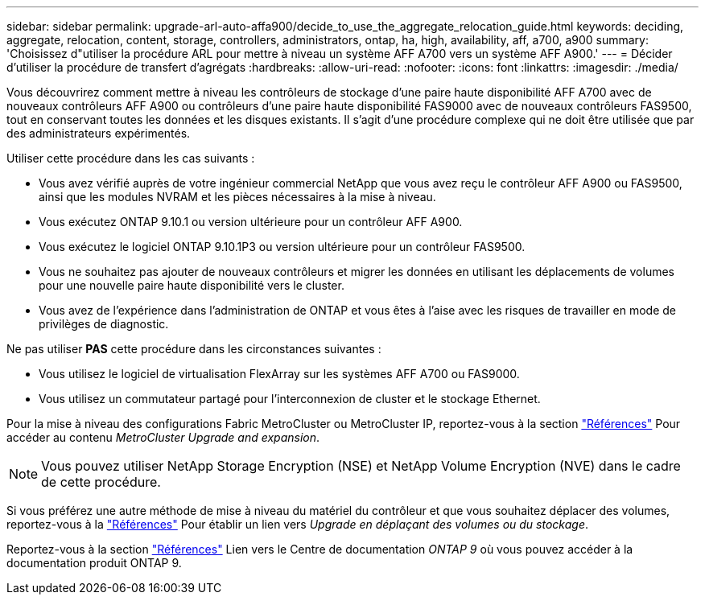 ---
sidebar: sidebar 
permalink: upgrade-arl-auto-affa900/decide_to_use_the_aggregate_relocation_guide.html 
keywords: deciding, aggregate, relocation, content, storage, controllers, administrators, ontap, ha, high, availability, aff, a700, a900 
summary: 'Choisissez d"utiliser la procédure ARL pour mettre à niveau un système AFF A700 vers un système AFF A900.' 
---
= Décider d'utiliser la procédure de transfert d'agrégats
:hardbreaks:
:allow-uri-read: 
:nofooter: 
:icons: font
:linkattrs: 
:imagesdir: ./media/


[role="lead"]
Vous découvrirez comment mettre à niveau les contrôleurs de stockage d'une paire haute disponibilité AFF A700 avec de nouveaux contrôleurs AFF A900 ou contrôleurs d'une paire haute disponibilité FAS9000 avec de nouveaux contrôleurs FAS9500, tout en conservant toutes les données et les disques existants. Il s'agit d'une procédure complexe qui ne doit être utilisée que par des administrateurs expérimentés.

Utiliser cette procédure dans les cas suivants :

* Vous avez vérifié auprès de votre ingénieur commercial NetApp que vous avez reçu le contrôleur AFF A900 ou FAS9500, ainsi que les modules NVRAM et les pièces nécessaires à la mise à niveau.
* Vous exécutez ONTAP 9.10.1 ou version ultérieure pour un contrôleur AFF A900.
* Vous exécutez le logiciel ONTAP 9.10.1P3 ou version ultérieure pour un contrôleur FAS9500.
* Vous ne souhaitez pas ajouter de nouveaux contrôleurs et migrer les données en utilisant les déplacements de volumes pour une nouvelle paire haute disponibilité vers le cluster.
* Vous avez de l'expérience dans l'administration de ONTAP et vous êtes à l'aise avec les risques de travailler en mode de privilèges de diagnostic.


Ne pas utiliser *PAS* cette procédure dans les circonstances suivantes :

* Vous utilisez le logiciel de virtualisation FlexArray sur les systèmes AFF A700 ou FAS9000.
* Vous utilisez un commutateur partagé pour l'interconnexion de cluster et le stockage Ethernet.


Pour la mise à niveau des configurations Fabric MetroCluster ou MetroCluster IP, reportez-vous à la section link:other_references.html["Références"] Pour accéder au contenu _MetroCluster Upgrade and expansion_.


NOTE: Vous pouvez utiliser NetApp Storage Encryption (NSE) et NetApp Volume Encryption (NVE) dans le cadre de cette procédure.

Si vous préférez une autre méthode de mise à niveau du matériel du contrôleur et que vous souhaitez déplacer des volumes, reportez-vous à la link:other_references.html["Références"] Pour établir un lien vers _Upgrade en déplaçant des volumes ou du stockage_.

Reportez-vous à la section link:other_references.html["Références"] Lien vers le Centre de documentation _ONTAP 9_ où vous pouvez accéder à la documentation produit ONTAP 9.
